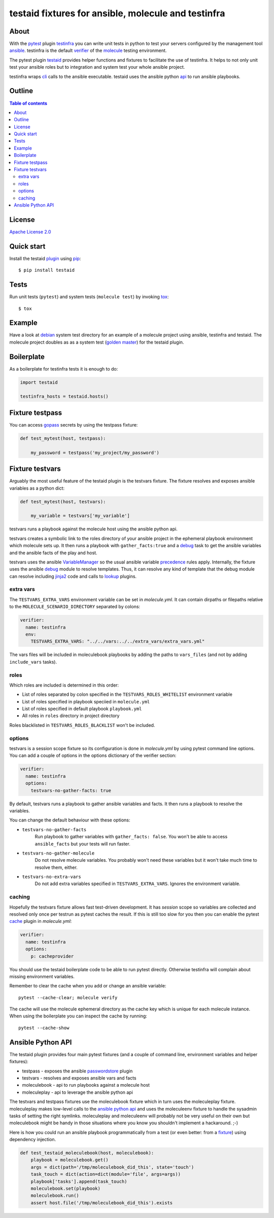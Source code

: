 ####################################################
testaid fixtures for ansible, molecule and testinfra
####################################################

About
=====

With the pytest_ plugin testinfra_ you can write unit tests in python to test
your servers configured by the management tool ansible_. testinfra is the
default verifier_ of the molecule_ testing environment.

The pytest plugin testaid_ provides helper functions and fixtures to facilitate
the use of testinfra. It helps to not only unit test your ansible roles but to
integration and system test your whole ansible project.

testinfra wraps cli_ calls to the ansible executable.
testaid uses the ansible python api_ to run ansible playbooks.

.. _pytest: https://pytest.org/
.. _testinfra: https://testinfra.readthedocs.io/en/latest/
.. _ansible: https://www.ansible.com/
.. _verifier: https://molecule.readthedocs.io/en/stable/configuration.html#testinfra
.. _molecule: https://molecule.readthedocs.io/
.. _testaid: https://github.com/RebelCodeBase/testaid
.. _cli: https://philpep.org/blog/infrastructure-testing-with-testinfra
.. _api: https://docs.ansible.com/ansible/latest/dev_guide/developing_api.html

Outline
=======

.. contents:: Table of contents

License
=======

`Apache License 2.0 <https://github.com/RebelCodeBase/testaid/blob/master/LICENSE>`_

Quick start
===========

Install the testaid plugin_ using pip_::

    $ pip install testaid

.. _plugin: https://pypi.org/project/testaid/
.. _pip: https://packaging.python.org/tutorials/installing-packages/

Tests
=====

Run unit tests (``pytest``) and system tests (``molecule test``) by invoking tox_::

    $ tox

.. _tox: https://tox.readthedocs.io/en/latest/index.html#

Example
========

Have a look at debian_ system test directory for an example
of a molecule project using ansible, testinfra and testaid.
The molecule project doubles as as a system test
(`golden master`_) for the testaid plugin.

.. _debian: https://github.com/RebelCodeBase/testaid/tree/master/test/system/debian
.. _golden master: https://github.com/supernelis/workshop-renovating-legacy-codebase

Boilerplate
===========

As a boilerplate for testinfra tests it is enough to do:

.. code-block:: python

    import testaid

    testinfra_hosts = testaid.hosts()

Fixture testpass
================

You can access gopass_ secrets by using the testpass fixture:

.. code-block:: python

    def test_mytest(host, testpass):

        my_password = testpass('my_project/my_password')

.. _gopass: https://www.gopass.pw/

Fixture testvars
================

Arguably the most useful feature of the testaid plugin is the testvars fixture.
The fixture resolves and exposes ansible variables as a python dict:

.. code-block:: python

    def test_mytest(host, testvars):

        my_variable = testvars['my_variable']

testvars runs a playbook against the molecule host using the ansible python api.

testvars creates a symbolic link to the roles directory of your ansible project
in the ephemeral playbook environment which molecule sets up.
It then runs a playbook with ``gather_facts:true`` and a debug_ task to get
the ansible variables and the ansible facts of the play and host.

testvars uses the ansible VariableManager_
so the usual ansible variable precedence_ rules apply.
Internally, the fixture uses the ansible debug_ module to resolve templates.
Thus, it can resolve any kind of template that the debug module can resolve
including jinja2_ code and calls to lookup_ plugins.

.. _debug: https://docs.ansible.com/ansible/latest/modules/debug_module.html
.. _VariableManager: https://github.com/ansible/ansible/blob/93ea9612057d47b28c9c42d439ef5679351b762b/lib/ansible/vars/manager.py#L74
.. _precedence: https://docs.ansible.com/ansible/latest/user_guide/playbooks_variables.html#variable-precedence-where-should-i-put-a-variable
.. _setup: https://docs.ansible.com/ansible/latest/modules/setup_module.html
.. _jinja2: http://jinja.pocoo.org/
.. _lookup: https://docs.ansible.com/ansible/latest/plugins/lookup.html

extra vars
----------

The ``TESTVARS_EXTRA_VARS`` environment variable can be set in *molecule.yml*.
It can contain dirpaths or filepaths relative to the
``MOLECULE_SCENARIO_DIRECTORY`` separated by colons:

.. code-block:: yaml

    verifier:
      name: testinfra
      env:
        TESTVARS_EXTRA_VARS: "../../vars:../../extra_vars/extra_vars.yml"

The vars files will be included in moleculebook playbooks by adding
the paths to ``vars_files`` (and not by adding ``include_vars`` tasks).

roles
-----

Which roles are included is determined in this order:

- List of roles separated by colon specified in the
  ``TESTVARS_ROLES_WHITELIST`` environment variable
- List of roles specified in playbook speciied in ``molecule.yml``
- List of roles specified in default playbook ``playbook.yml``
- All roles in ``roles`` directory in project directory

Roles blacklisted in ``TESTVARS_ROLES_BLACKLIST`` won't be included.

options
-------
testvars is a session scope fixture so its configuration is done in
*molecule.yml* by using pytest command line options.
You can add a couple of options in the options dictionary
of the verifier section:

.. code-block:: yaml

    verifier:
      name: testinfra
      options:
        testvars-no-gather-facts: true

By default, testvars runs a playbook to gather ansible variables and facts.
It then runs a playbook to resolve the variables.

You can change the default behaviour with these options:

- ``testvars-no-gather-facts``
    Run playbook to gather variables with ``gather_facts: false``.
    You won't be able to access ``ansible_facts``
    but your tests will run faster.
- ``testvars-no-gather-molecule``
    Do not resolve molecule variables.
    You probably won't need these variables
    but it won't take much time to resolve them, either.
- ``testvars-no-extra-vars``
    Do not add extra variables specified in ``TESTVARS_EXTRA_VARS``.
    Ignores the environment variable.

caching
-------

Hopefully the testvars fixture allows fast test-driven development.
It has `session` scope so variables are collected and resolved only once
per testrun as pytest caches the result.
If this is still too slow for you then you can enable the pytest cache_ plugin
in *molecule.yml*:

.. code-block:: yaml

    verifier:
      name: testinfra
      options:
        p: cacheprovider

You should use the testaid boilerplate code to be able to run pytest directly.
Otherwise testinfra will complain about missing environment variables.

Remember to clear the cache when you add or change an ansible variable::

    pytest --cache-clear; molecule verify

The cache will use the molecule ephemeral directory as the cache key which
is unique for each molecule instance.
When using the boilerplate you can inspect the cache by running::

    pytest --cache-show

.. _cache: https://docs.pytest.org/en/latest/cache.html

Ansible Python API
==================

The testaid plugin provides four main pytest fixtures
(and a couple of command line, environment variables and helper fixtures):

- testpass - exposes the ansible passwordstore_ plugin
- testvars - resolves and exposes ansible vars and facts
- moleculebook - api to run playbooks against a molecule host
- moleculeplay - api to leverage the ansible python api

The testvars and testpass fixtures use the moleculebook fixture which in turn
uses the moleculeplay fixture. moleculeplay makes low-level calls to the
`ansible python api`_ and uses the moleculeenv fixture to
handle the sysadmin tasks of setting the right symlinks.
moleculeplay and moleculeenv will probably not be very useful on their own
but moleculebook might be handy in those situations where you know you
shouldn't implement a hackaround. ;-)

Here is how you could run an ansible playbook programmatically from 
a test (or even better: from a fixture_) using dependency injection.

.. code-block:: python

    def test_testaid_moleculebook(host, moleculebook):
        playbook = moleculebook.get()
        args = dict(path='/tmp/moleculebook_did_this', state='touch')
        task_touch = dict(action=dict(module='file', args=args))
        playbook['tasks'].append(task_touch)
        moleculebook.set(playbook)
        moleculebook.run()
        assert host.file('/tmp/moleculebook_did_this').exists

.. _passwordstore: https://docs.ansible.com/ansible/latest/plugins/lookup/passwordstore.html
.. _ansible python api: https://docs.ansible.com/ansible/latest/dev_guide/developing_api.html
.. _fixture: https://docs.pytest.org/en/latest/fixture.html
